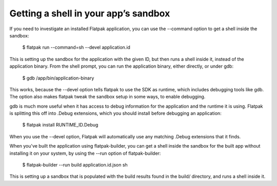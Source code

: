 Getting a shell in your app’s sandbox
=====================================

If you need to investigate an installed Flatpak application, you can use the --command
option to get a shell inside the sandbox:

 $ flatpak run --command=sh --devel application.id

This is setting up the sandbox for the application with the given ID, but then runs
a shell inside it, instead of the application binary. From the shell prompt, you can
run the application binary, either directly, or under gdb:

 $ gdb /app/bin/application-binary

This works, because the --devel option tells flatpak to use the SDK as runtime,
which includes debugging tools like gdb. The option also makes flatpak tweak the
sandbox setup in some ways, to enable debugging.

gdb is much more useful when it has access to debug information for the application
and the runtime it is using. Flatpak is splitting this off into .Debug extensions,
which you should install before debugging an application:

 $ flatpak install RUNTIME_ID.Debug

When you use the --devel option, Flatpak will automatically use any matching .Debug
extensions that it finds.


When you've built the application using flatpak-builder, you can get a shell inside
the sandbox for the built app without installing it on your system, by using the --run
option of flatpak-builder:

 $ flatpak-builder --run build application.id.json sh

This is setting up a sandbox that is populated with the build results found in
the build/ directory, and runs a shell inside it.

